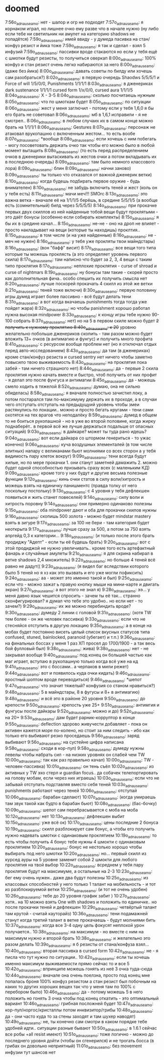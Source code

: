 * doomed

7:56o_adnauseam_o: нет - шалор и огр не подходят
7:57o_adnauseam_o: я корнаком играл, но лишнее очко ему разве что в начале нужно (ну либо если тебе ни светильник ни амулет на категорию shadows не попадётся)
7:59o_adnauseam_o: имей ввиду - у думеда пасивка на стан/конфуз резист и йика тоже
7:59o_adnauseam_o: я так и сделал - взял 5 инфузий
7:59o_adnauseam_o: пассивки вроде стакаются но если у тебя ещё с шмотки будут резисты, то получиться оверкап
8:00o_adnauseam_o: 100% конфуз и стан резист очень легко набираются за него
8:00o_adnauseam_o: (даже без йика)
8:00o_adnauseam_o: давать советы по билду или хочешь сам разобраться?)
8:02o_adnauseam_o: в первую очередь Shaodws 5/5/5/1 и Force of will 1/5/0/0, Punishments 1/1/1/1
8:03o_adnauseam_o: в дженериках dark sustenance 1/1/1/1 cursed form 1/x/0/0, cursed aura 1/1/1/5
8:04o_adnauseam_o: X - 3-5
8:04o_adnauseam_o: сколько посчитаешь нужным
8:05o_adnauseam_o: что по шмоткам будет
8:05o_adnauseam_o: по ситуации
8:06o_adnauseam_o: жест у меня заглючил - потому если у тебя 1,6,0 я бы его брать не советовал
8:06o_adnauseam_o: мб в 1,6,1 исправили - я не смотрел..
8:06o_adnauseam_o: в любом случаих их в самом конце можно брать на 1/1/1/1
8:06o_adnauseam_o: Gestures
8:07o_adnauseam_o: персонаж не атаковал врукопашню с включенным жестом... то есть вообе
8:07o_adnauseam_o: *вообще
8:08o_adnauseam_o: если хочешь с ним побегать - могу посоветовать держать очко так чтобы его можно было в любой момент вытащить
8:08o_adnauseam_o: (то есть перед распределением очков в дженерики вытаскивать из жестов очки а потом вкладывать их в последнюю очередь)
8:09o_adnauseam_o: там было немного классового лора)
8:09o_adnauseam_o: блин
8:09o_adnauseam_o: начни заново)
8:09o_adnauseam_o: ты только что отказался от важной дженерик ветки)
8:10o_adnauseam_o: когда будешь подбирать первое оружие - будь внимателен)
8:10o_adnauseam_o: не забудь включить теней и жест (коль он у тебя есть)
8:11o_adnauseam_o: мачи меч!!! SMOrc
8:13o_adnauseam_o: это важна ветка - вначале её на 1/1/1/5 берёшь, в средине 5/5/1/5 (а вообще есть (сомнительный) билд через 5/5/5/5)
8:14o_adnauseam_o: при прокачке первых двух скиллов из ней найденные тобой вещи будут проклятыми - это даёт бонусы (особенно если собирать комплекты)
8:15o_adnauseam_o: я бы их в средине качал...
8:15o_adnauseam_o: не-не - оно на дроп не влияет - просто накладывает на вещи (которые ты находишь) проклтия..
8:15o_adnauseam_o: в том числе (и на уже найденные)
8:16o_adnauseam_o: не - меч не нужен)
8:16o_adnauseam_o: у тебя уже прокляты твои майндстары)
8:16o_adnauseam_o: (вон "бафф" висит)
8:17o_adnauseam_o: все вещи того типа которые ты можешь проклясть (а это определяет уровень первого скила)
8:17o_adnauseam_o: там написно что будет за 2, 3, 4 вещи с таким типо проклятия
8:17o_adnauseam_o: неплохие проклятия - curse of shroad и curse of nightmars
8:19o_adnauseam_o: ну бонусы там такие - скорей просто как дополнительная фича.. особо спешить их получить смысла нет
8:20o_adnauseam_o: лучше поскорей прокачать 4 скилл из этой же ветки
8:21o_adnauseam_o: теней тоже включи)
8:30o_adnauseam_o: первую половину игры думед играет более пассивно - всё будут делать тени
8:31o_adnauseam_o: а вот когда вкачаешь punishments тогда тогда уже пойдет жара)
8:32o_adnauseam_o: но чтобы panishment хорошо работал нужна высокая mindpower
8:33o_adnauseam_o: к концу игры тебе нужно 90-100 собрать
8:37o_adnauseam_o: нет) но на 5 в первом скиле можно будет +2 получить к нужному проклятию
8:40o_adnauseam_o: к 20+ уровню желательно побольше дженериков скопить - там разом можно будет вложить 13+ очков (в антимагию и фунгус) и получить много профита
8:41o_adnauseam_o: с ресурсом вообще проблем нет (но я отключал отдых перед авто-исследованием)
8:43o_adnauseam_o: да там (в дженериках) кроме стан/конфуз резиста и cursed sentry нет ничего чтобы заметно повысило твою выживаемость
8:43o_adnauseam_o: на проклятия пока забей - там ничего страшного нет)
8:44o_adnauseam_o: да - первые 2 скила проклятия нужно качать вместе и быстро, чтоб получить от них профит - я делал это после фунгуса и антимагии
8:45o_adnauseam_o: да - можешь смело ходить в тяжелой
8:52o_adnauseam_o: думаю, она не сильно обиделась)
8:58o_adnauseam_o: я вначале полностью зачистил локу, а потом постарался там по-максимуму держать их в проходе, а в случаи чего отступать отступать на предыдущуий уровень чтобы змеи растянулись по локации.. можно и просто бегать кругами - тени сами охотятся на тех врагов что неподалёку
8:59o_adnauseam_o: думед в общем то не боиться рукопашной - но в уже во второй половине, когда жирку поднаберёт.. в первой всё же лучше держаться подальше от опасных ситуаций)
9:03o_adnauseam_o: в дайкаре? может ты туда рано идешь?
9:04o_adnauseam_o: вот если дайкара со штормом генериться - то ужас конечно)
9:06o_adnauseam_o: куча воздушных элементалей (в том числе элитных) напару с великанами бьют молниями со всех сторон а у тебя видимость пару клеток вокруг)
9:09o_adnauseam_o: тени всегда будут хилые, но по мере прокачки 1. они станут заметней дамажить 2. можно будет одной способностью призывать сразу всех (с маленьким КД)
9:09o_adnauseam_o: кроме того у них будут и другие весьма полезные функции
9:12o_adnauseam_o: кинь очки статов в силу воли/хитрость и можешь взять на единичку панишментс (правда толку от него поскольку постольку)
9:13o_adnauseam_o: с 4 уровня у тебя дефлекшен появиться и жить станет повеселей)
9:14o_adnauseam_o: силу воли и хитрость поровну
9:14o_adnauseam_o: они примерно одинаково полезны
9:15o_adnauseam_o: оба mindpower дают и оба для прокачки скилов нужны
9:16o_adnauseam_o: скопишь 500 золота - можно будет mindstar mastery взять в зигуре
9:17o_adnauseam_o: за 100 не бери - там категория будет неоткрыта
9:17o_adnauseam_o: лучше сразу за 500, а потом за 750 взять апргейд 0,3 к категории...
9:18o_adnauseam_o: (и только после этого брать продиджу "Адепт" - если ты её будешь брать)
9:20o_adnauseam_o: вот с этой продиджой не нужно увеличивать.. кроме того есть артефактный фанарь и случайные амулеты
9:21o_adnauseam_o: я для скрина набирал в ветке shadows 2,4 множитель)
9:22o_adnauseam_o: но больше 4 теней всё равно не дадут((
9:23o_adnauseam_o: (я видел баг вследствии которого было 5 теней но я хз как это вызвать и его уже могли пофиксить)
9:24o_adnauseam_o: аа - может это именно такой и был)
9:25o_adnauseam_o: если что - можно зажат ь правую кнопку мыши на мини-карте и двигать экран)
9:27o_adnauseam_o: а вот этого не знал я)
9:28o_adnauseam_o: ээ... у меня давно язык чешится спросить - зачем ты её так... странно сконфигурировал? я думал что тебе это удобно.. но если нет - то зачем?)
9:29o_adnauseam_o: их же можно перебиндить вроде?
9:30o_adnauseam_o: думеду 2 линии с головой
9:31o_adnauseam_o: (хотя TW тем более - он же человек пассивка)
9:33o_adnauseam_o: если что не стесняйся отступить в другую локацию
9:35o_adnauseam_o: а в конце на мобах будет постоянно висеть целый список вкусных статусов типа confused, stuned, bainlocked, paranoid (убегает) и т.п.)
9:36o_adnauseam_o: на финальных боссах у меня 1 раз ХП просел до 1700/1900 - а так весь бой фулловый был)
9:38o_adnauseam_o: жива)
9:38o_adnauseam_o: нет - не закрывал вообще
9:40o_adnauseam_o: под конец он большей частью как маг играет, вступаю в рукопашную только когда всё уже на кд
9:41o_adnauseam_o: это с боссами.. а черпаков в мили режет)
9:44o_adnauseam_o: вот и появилось куда очки кидать)
9:46o_adnauseam_o: яростный шоптом вроде переводиться)
9:46o_adnauseam_o: *шепот
9:47o_adnauseam_o: что значит тяжелый? конфузия со станом нравиться?)
9:48o_adnauseam_o: 5 в майндстары, 8 в фугусы и 8+ в антимагию)
9:48o_adnauseam_o: и всё это в районе 20 уровня
9:50o_adnauseam_o: до крепости
9:50o_adnauseam_o: крепость уже 25+
9:51o_adnauseam_o: антимгия и фунгусы после дайкары
9:52o_adnauseam_o: можно и до)
9:52o_adnauseam_o: на 20+
9:53o_adnauseam_o: дам будет рарник-корруптор в конце
9:55o_adnauseam_o: deflection здорово живучести добавляет - пока он активен кажется море по-колено, но стоит за ним следить - ибо как только его выбивают резко проседаешь
9:56o_adnauseam_o: заряд выбивают
9:56o_adnauseam_o: на сустейне цифра написана
9:58o_adnauseam_o: сходи в кор-пул)
9:58o_adnauseam_o: думеду нужны левелы чтобы набрать сил - на низких уровнях он слабей чем TW
10:00o_adnauseam_o: так как раз правильно качал)
10:00o_adnauseam_o: TW - человек-пассивка)
10:01o_adnauseam_o: он тень съёл
10:02o_adnauseam_o: из активных у TW эхо стерл и guardian focus.. да собачек телепортировать на голову мобам, если через них играешь)
10:03o_adnauseam_o: если что не забывай отступать подставляя вместо себя теней
10:03o_adnauseam_o: punishments работают через теней
10:06o_adnauseam_o: отступай
10:06o_adnauseam_o: барабан сделают)
10:07o_adnauseam_o: (когда умираешь там звук такой как будто в барабан бьют)
10:08o_adnauseam_o: (бас-бочку)
10:09o_adnauseam_o: шепот сам перебрасывается с моба на моба
10:12o_adnauseam_o: нет
10:13o_adnauseam_o: дефлекшен выбит
10:15o_adnauseam_o: уже всё ок)
10:17o_adnauseam_o: цены последние 2 бонуса
10:19o_adnauseam_o: скилл разблокирует сам бонус, а чтобы его получить нужно надевать шмотки с одинаковым проклятием
10:19o_adnauseam_o: то есть чтобы получить 4 бонус тебе нужны 4 шмокти с одинаковым проклятием
10:20o_adnauseam_o: бонус не нестолько хорошо чтобы выбирать под него шмотки
10:20o_adnauseam_o: но... первый скилл из курсед ауры на 5 уровне заменит собой 2 шмокти для любого проклятия на твой выбор
10:22o_adnauseam_o: всреднем у тебя пару проклятия будут на максимуме, а остальные на 2-3
10:23o_adnauseam_o: бег ему очень нужен.. даже два будут полезны
10:25o_adnauseam_o: из классовых способностей у него только 1 талант на мобильность - и тот из разблокируемой ветки
10:25o_adnauseam_o: (и тот не очень удобен)
10:26o_adnauseam_o: тебе до 20 уровня график забит )
10:27o_adnauseam_o: хотя.. на 10 можно взять One with shadows и положить по единичке.. но после прокачки теней и дефлекшен
10:29o_adnauseam_o: четвёртый талант там крутой - считай кауторайз)
10:36o_adnauseam_o: тени подамажней станут когда третий талант в ветке прокачаешь - будут молниями бить
10:37o_adnauseam_o: когда все 3-4 одну цель фокусят неплохой урон получается..
10:38o_adnauseam_o: на максимум - но вместе с ним на максимум нужно и второй брать
10:38o_adnauseam_o: и желательно это разом делать
10:39o_adnauseam_o: я б резисты от стана/конфуза взял...
10:40o_adnauseam_o: вторая пассивка в cursed form
10:42o_adnauseam_o: не - я писла что тут нужно по ситуации..
10:42o_adnauseam_o: если ты хочешь именно максимум выживаемости прямо сейчас то и все 5
10:42o_adnauseam_o: впринципе можешь гонять из неё 3 очка туда-сюда
10:44o_adnauseam_o: вначале она очень поелзна, просто под конец мне попалась броня 100% конфуз резистом а стан резист был побочным на каких то других хороших вещех так что у меня там по 100% с перебором было)
10:46o_adnauseam_o: да - потому можешь 5 в него положить но гонять 3 очка чтобы под конец откатить - это оптимальный вариант
10:46o_adnauseam_o: грибная посложней будет
10:47o_adnauseam_o: кор-пул/норгос/кристаллы потом инквизитор/грибы
10:48o_adnauseam_o: да - они часто куда то за стены заходят и там шухер наводят)
10:49o_adnauseam_o: не, ты конечно сам смотри в каком порядке тебе удобней идти.. ситуации разные бывают
10:50o_adnauseam_o: в 1.6.1 сейчас все робы +all resist имеют)
10:51o_adnauseam_o: тоже логично - можно до последнего уровня дойти (чтобы он сгенерился) и не трогать босса (в грибах он довольно неприятный)
11:01o_adnauseam_o: без movement инфузии тут шансов нет
